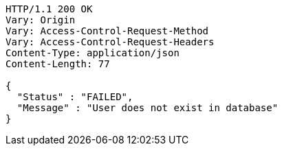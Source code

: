 [source,http,options="nowrap"]
----
HTTP/1.1 200 OK
Vary: Origin
Vary: Access-Control-Request-Method
Vary: Access-Control-Request-Headers
Content-Type: application/json
Content-Length: 77

{
  "Status" : "FAILED",
  "Message" : "User does not exist in database"
}
----